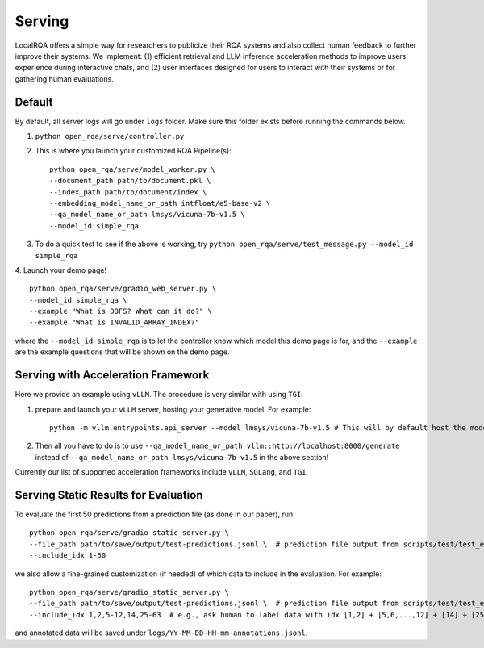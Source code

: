 Serving
=======
LocalRQA offers a simple way for researchers to publicize their RQA systems and also collect human feedback to further improve their systems. We implement: (1) efficient retrieval and LLM inference acceleration methods to improve users' experience during interactive chats, and (2) user interfaces designed for users to interact with their systems or for gathering human evaluations.

Default
-------
By default, all server logs will go under ``logs`` folder. Make sure this folder exists before running the commands below.

1. ``python open_rqa/serve/controller.py``

2. This is where you launch your customized RQA Pipeline(s)::

    python open_rqa/serve/model_worker.py \
    --document_path path/to/document.pkl \
    --index_path path/to/document/index \
    --embedding_model_name_or_path intfloat/e5-base-v2 \
    --qa_model_name_or_path lmsys/vicuna-7b-v1.5 \
    --model_id simple_rqa

3. To do a quick test to see if the above is working, try ``python open_rqa/serve/test_message.py --model_id simple_rqa``

4. Launch your demo page!
::

    python open_rqa/serve/gradio_web_server.py \
    --model_id simple_rqa \
    --example "What is DBFS? What can it do?" \
    --example "What is INVALID_ARRAY_INDEX?"


where the ``--model_id simple_rqa`` is to let the controller know which model this demo page is for, and the ``--example`` are the example questions that will be shown on the demo page.


Serving with Acceleration Framework
-----------------------------------

Here we provide an example using ``vLLM``. The procedure is very similar with using ``TGI``:

1. prepare and launch your ``vLLM`` server, hosting your generative model. For example::

    
    python -m vllm.entrypoints.api_server --model lmsys/vicuna-7b-v1.5 # This will by default host the model at `http://localhost:8000`.
    

2. Then all you have to do is to use ``--qa_model_name_or_path vllm::http://localhost:8000/generate`` instead of ``--qa_model_name_or_path lmsys/vicuna-7b-v1.5`` in the above section!

Currently our list of supported acceleration frameworks include ``vLLM``, ``SGLang``, and ``TGI``.


Serving Static Results for Evaluation
-------------------------------------

To evaluate the first 50 predictions from a prediction file (as done in our paper), run::

    python open_rqa/serve/gradio_static_server.py \
    --file_path path/to/save/output/test-predictions.jsonl \  # prediction file output from scripts/test/test_e2e.py
    --include_idx 1-50


we also allow a fine-grained customization (if needed) of which data to include in the evaluation. For example::

    python open_rqa/serve/gradio_static_server.py \
    --file_path path/to/save/output/test-predictions.jsonl \  # prediction file output from scripts/test/test_e2e.py
    --include_idx 1,2,5-12,14,25-63  # e.g., ask human to label data with idx [1,2] + [5,6,...,12] + [14] + [25,26,...,63]


and annotated data will be saved under ``logs/YY-MM-DD-HH-mm-annotations.jsonl``.